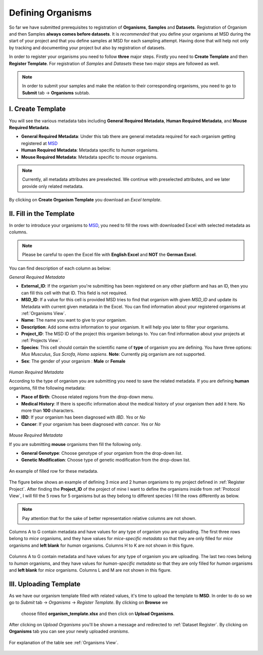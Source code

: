 .. _Register Organism:


Defining Organisms
------------------


So far we have submitted prerequisites to registration of **Organisms**, **Samples** and **Datasets**.
Registration of Organism and then Samples **always comes before datasets**. It is *recommended* that you define your organisms at MSD during the start of
your project and that you define samples at MSD for each sampling attempt. Having done 
that will help not only by tracking and documenting your project but also by registration of datasets.


In order to register your organisms you need to follow **three** major steps. Firstly you need to **Create Template** 
and then **Register Template**. For registration of *Samples* and *Datasets* these two major steps are followed 
as well.

.. note::
    In order to submit your samples and make the relation to their corresponding organisms, you need to go to **Submit** tab -> **Organisms** subtab.


I. Create Template
^^^^^^^^^^^^^^^^^^
You will see the various metadata tabs including **General Required Metadata**, **Human Required Metadata**,  
and **Mouse Required Metadata**.

* **General Required Metadata**: Under this tab there are general metadata required for each organism getting registered at `MSD <https://www.misigdb.org/>`_
* **Human Required Metadata**: Metadata specific to *human* organisms.
* **Mouse Required Metadata**: Metadata specific to *mouse* organisms.

.. note::
    Currently, all metadata attributes are preselected. We continue with preselected attributes, and we later provide only related metadata.



.. figure:: /media/Organims_Create_Template.png
    :align: center
    :scale: 100 %
    :alt: Create Organism Template
    :class: org_registration_scsh

    By clicking on **Create Organism Template** you download an *Excel template*.


II. Fill in the Template
^^^^^^^^^^^^^^^^^^^^^^^^

In order to introduce your organisms to `MSD <https://www.misigdb.org/>`_, you need to fill the rows with downloaded Excel with selected metadata as columns.

.. note::
    Please be careful to open the Excel file with **English Excel** and **NOT** the **German Excel**.


You can find description of each column as below:

.. _General Organism Metadata:


*General Required Metadata*

* **External_ID**: If the organism you're submitting has been registered on any other platform and has an ID, then you can fill this cell with that ID. This field is not required.
* **MSD_ID**: If a value for this cell is provided MSD tries to find that organism with given *MSD_ID* and update its Metadata with current given metadata in the Excel.
  You can find information about your registered organisms at :ref:`Organisms View`.
* **Name**: The name you want to give to your organism.
* **Description**: Add some extra information to your organism. It will help you later to filter your organisms.
* **Project_ID**: The MSD ID of the project this organism belongs to. You can find information about your projects
  at :ref:`Projects View`.
* **Species**: This cell should contain the scientific name of **type** of organism you are defining. You have three options: *Mus Musculus*,
  *Sus Scrofa*, *Homo sapiens*. **Note**: Currently pig organism are not supported.
* **Sex**: The gender of your organism : **Male** or **Female**

.. figure:: /media/Organism_Fill_Template_General_Metadata.png
    :align: center
    :scale: 100 %
    :alt: Organism Submit - General Metadata
    :class: org_registration_scsh


.. _Humans Organism Metadata:

*Human Required Metadata*

According to the type of organism you are submitting you need to save the related metadata. If you are defining **human** organisms, fill the following metadata:

* **Place of Birth**: Choose related regions from the drop-down menu.
* **Medical History**: If there is specific information about the medical history of your organism then add it here. No more than **100** characters.
* **IBD**: If your organism has been diagnosed with *IBD*. *Yes* or *No*
* **Cancer**: If your organism has been diagnosed with *cancer*. *Yes* or *No*

.. figure:: /media/Organism_Fill_Template_Human_metadata.png
    :align: center
    :scale: 100 %
    :alt: Organism Submit - Human Metadata
    :class: org_registration_scsh



.. _Mice Organism Metadata:


*Mouse Required Metadata*

If you are submitting **mouse** organisms then fill the following only.

* **General Genotype**: Choose genotype of your organism from the drop-down list.
* **Genetic Modification**: Choose type of genetic modification from the drop-down list.

.. figure:: /media/Organism_Fill_Template_Mouse_Metadata.png
    :align: center
    :scale: 100 %
    :alt: Organism Submit - Mouse Metadata
    :class: org_registration_scsh

    An example of filled row for these metadata.


The figure below shows an example of defining 3 mice and 2 human organisms to my project defined in :ref:`Register Project`.
After finding the **Project_ID** of the project of mine I want to define the organisms inside from :ref:`Protocol View`, I will 
fill the 5 rows for 5 organisms but as they belong to different species I fill the rows differently as below.

.. note::
    Pay attention that for the sake of better representation relative columns are not shown.


.. figure:: /media/Organism_Fill_Template_Example_Mice.png
    :align: center
    :scale: 100 %
    :alt: Organism Submit - Mouse Metadata - Example
    :class: org_registration_scsh

    Columns A to G contain metadata and have values for any type of organism you are uploading.
    The first three rows belong to *mice* organisms, and they have values for *mice-specific metadata* so 
    that they are only filled for *mice* organisms and **left blank** for *human* organisms.
    Columns H to K are not shown in this figure.

.. figure:: /media/Organism_Fill_Template_Example_Human.png
    :align: center
    :scale: 100 %
    :alt: Organism Submit - Human Metadata - Example
    :class: org_registration_scsh

    Columns A to G contain metadata and have values for any type of organism you are uploading.
    The last two rows belong to *human* organisms, and they have values for *human-specific metadata* so 
    that they are only filled for *human* organisms and **left blank** for *mice* organisms.
    Columns L and M are not shown in this figure.


III. Uploading Template
^^^^^^^^^^^^^^^^^^^^^^^


As we have our organism template filled with related values, it's time to upload the template to **MSD**.
In order to do so we go to *Submit* tab -> *Organisms* -> *Register Template*. By clicking on **Browse** we 
 choose filled **organism_template.xlsx** and then click on **Upload Organisms**.


.. figure:: /media/Organism_Upload_Template.png
    :align: center
    :scale: 100 %
    :alt: Organism Submit - Upload Template
    :class: org_registration_scsh


After clicking on *Upload Organisms* you'll be shown a message and redirected to :ref:`Dataset Register`.
By clicking on **Organisms** tab you can see your newly uploaded *oranisms*.


.. figure:: /media/Organism_View_Table.png
    :align: center
    :scale: 100 %
    :alt: Organism Table
    :class: org_view_scsh

    For explanation of the table see :ref:`Organisms View`.


